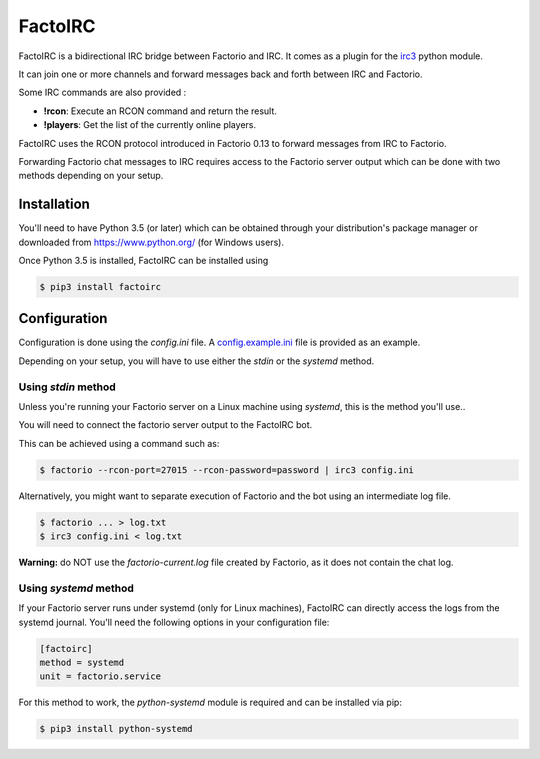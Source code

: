 ========
FactoIRC
========

FactoIRC is a bidirectional IRC bridge between Factorio and IRC.
It comes as a plugin for the irc3_ python module.

It can join one or more channels and forward messages back and forth between IRC and Factorio.

Some IRC commands are also provided :

- **!rcon**: Execute an RCON command and return the result.
- **!players**: Get the list of the currently online players.

FactoIRC uses the RCON protocol introduced in Factorio 0.13 to forward messages from IRC to Factorio.

Forwarding Factorio chat messages to IRC requires access to the Factorio server output which can be done with two methods depending on your setup.

Installation
------------

You'll need to have Python 3.5 (or later) which can be obtained through your distribution's package manager
or downloaded from https://www.python.org/ (for Windows users).

Once Python 3.5 is installed, FactoIRC can be installed using

.. code:: bash

    $ pip3 install factoirc

Configuration
-------------

Configuration is done using the `config.ini` file. A config.example.ini_ file is provided as an example.

Depending on your setup, you will have to use either the `stdin` or the `systemd` method.

Using `stdin` method
~~~~~~~~~~~~~~~~~~~~

Unless you're running your Factorio server on a Linux machine using `systemd`, this is the method you'll use..

You will need to connect the factorio server output to the FactoIRC bot.

This can be achieved using a command such as:

.. code:: bash
   
    $ factorio --rcon-port=27015 --rcon-password=password | irc3 config.ini


Alternatively, you might want to separate execution of Factorio and the bot using an intermediate log file.

.. code:: bash

    $ factorio ... > log.txt
    $ irc3 config.ini < log.txt

**Warning:** do NOT use the `factorio-current.log` file created by Factorio, as it does not contain the chat log.

Using `systemd` method
~~~~~~~~~~~~~~~~~~~~~~

If your Factorio server runs under systemd (only for Linux machines), FactoIRC can directly access the logs from the systemd journal.
You'll need the following options in your configuration file:

.. code:: ini

    [factoirc]
    method = systemd
    unit = factorio.service


For this method to work, the `python-systemd` module is required and can be installed via pip:

.. code:: bash

    $ pip3 install python-systemd

.. _irc3: https://irc3.readthedocs.io/
.. _config.example.ini: config.example.ini
